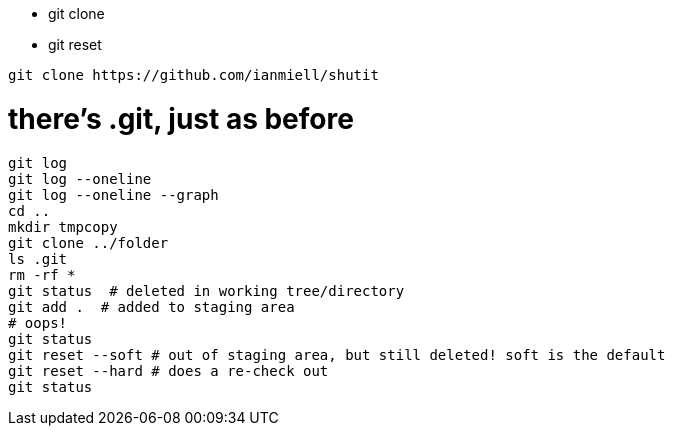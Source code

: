 - git clone
- git reset

----
git clone https://github.com/ianmiell/shutit
----

# there's .git, just as before

----
git log
git log --oneline
git log --oneline --graph
cd ..
mkdir tmpcopy
git clone ../folder 
ls .git
rm -rf *
git status  # deleted in working tree/directory
git add .  # added to staging area
# oops!
git status
git reset --soft # out of staging area, but still deleted! soft is the default
git reset --hard # does a re-check out
git status
----




